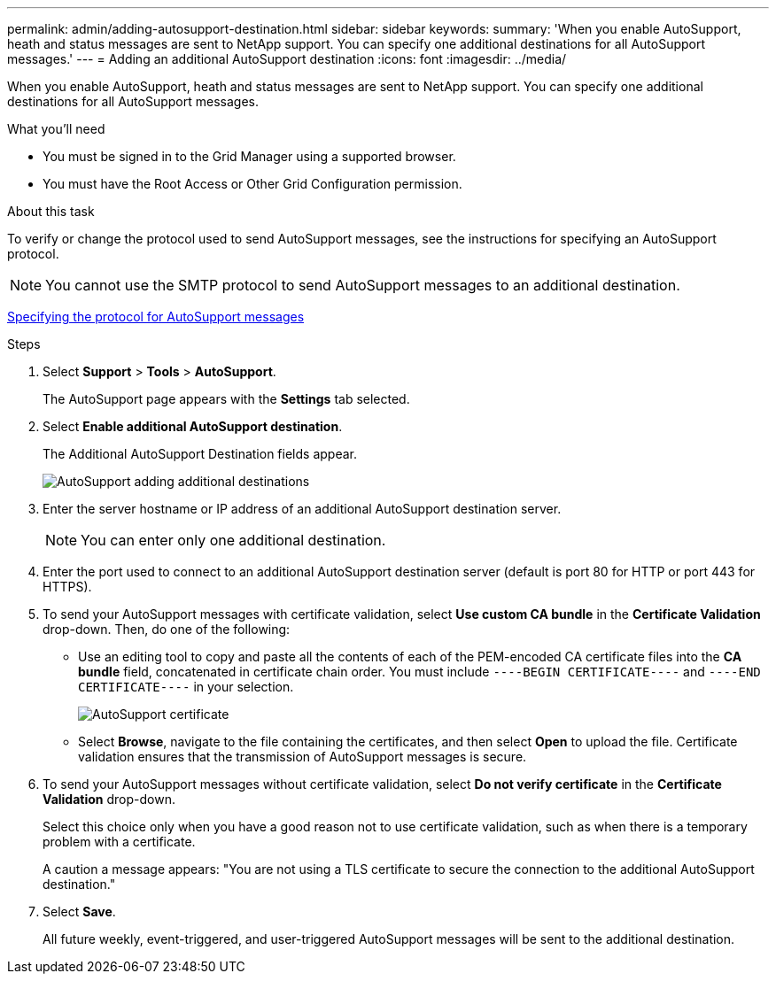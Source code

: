 ---
permalink: admin/adding-autosupport-destination.html
sidebar: sidebar
keywords:
summary: 'When you enable AutoSupport, heath and status messages are sent to NetApp support. You can specify one additional destinations for all AutoSupport messages.'
---
= Adding an additional AutoSupport destination
:icons: font
:imagesdir: ../media/

[.lead]
When you enable AutoSupport, heath and status messages are sent to NetApp support. You can specify one additional destinations for all AutoSupport messages.

.What you'll need

* You must be signed in to the Grid Manager using a supported browser.
* You must have the Root Access or Other Grid Configuration permission.

.About this task

To verify or change the protocol used to send AutoSupport messages, see the instructions for specifying an AutoSupport protocol.

NOTE: You cannot use the SMTP protocol to send AutoSupport messages to an additional destination.

xref:specifying-protocol-for-autosupport-messages.adoc[Specifying the protocol for AutoSupport messages]

.Steps

. Select *Support* > *Tools* > *AutoSupport*.
+
The AutoSupport page appears with the *Settings* tab selected.

. Select *Enable additional AutoSupport destination*.
+
The Additional AutoSupport Destination fields appear.
+
image::../media/autosupport_additional_destinations.png[AutoSupport adding additional destinations]

. Enter the server hostname or IP address of an additional AutoSupport destination server.
+
NOTE: You can enter only one additional destination.

. Enter the port used to connect to an additional AutoSupport destination server (default is port 80 for HTTP or port 443 for HTTPS).
. To send your AutoSupport messages with certificate validation, select *Use custom CA bundle* in the *Certificate Validation* drop-down. Then, do one of the following:
 ** Use an editing tool to copy and paste all the contents of each of the PEM-encoded CA certificate files into the *CA bundle* field, concatenated in certificate chain order. You must include `----BEGIN CERTIFICATE----` and `----END CERTIFICATE----` in your selection.
+
image::../media/autosupport_certificate.png[AutoSupport certificate]

 ** Select *Browse*, navigate to the file containing the certificates, and then select *Open* to upload the file.
Certificate validation ensures that the transmission of AutoSupport messages is secure.
. To send your AutoSupport messages without certificate validation, select *Do not verify certificate* in the *Certificate Validation* drop-down.
+
Select this choice only when you have a good reason not to use certificate validation, such as when there is a temporary problem with a certificate.
+
A caution a message appears: "You are not using a TLS certificate to secure the connection to the additional AutoSupport destination."

. Select *Save*.
+
All future weekly, event-triggered, and user-triggered AutoSupport messages will be sent to the additional destination.
